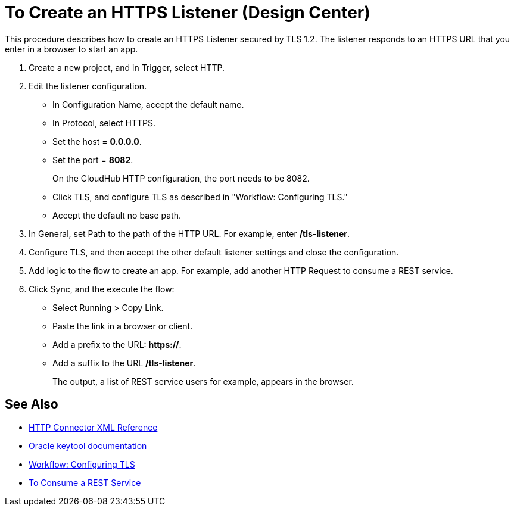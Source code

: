 = To Create an HTTPS Listener (Design Center)
:keywords: anypoint, connectors, transports

This procedure describes how to create an HTTPS Listener secured by TLS 1.2. The listener responds to an HTTPS URL that you enter in a browser to start an app. 

. Create a new project, and in Trigger, select HTTP.
. Edit the listener configuration.
+
* In Configuration Name, accept the default name. 
* In Protocol, select HTTPS.
* Set the host = *0.0.0.0*.
* Set the port = *8082*.
+
On the CloudHub HTTP configuration, the port needs to be 8082.
+
* Click TLS, and configure TLS as described in "Workflow: Configuring TLS."
* Accept the default no base path.
. In General, set Path to the path of the HTTP URL. For example, enter */tls-listener*.
. Configure TLS, and then accept the other default listener settings and close the configuration.
. Add logic to the flow to create an app. For example, add another HTTP Request to consume a REST service.
. Click Sync, and the execute the flow:
+
* Select Running > Copy Link.
* Paste the link in a browser or client. 
* Add a prefix to the URL: *https://*. 
* Add a suffix to the URL */tls-listener*. 
+
The output, a list of REST service users for example, appears in the browser.


== See Also

* link:/connectors/http-connector-xml-reference[HTTP Connector XML Reference]
* link:https://docs.oracle.com/javase/6/docs/technotes/tools/windows/keytool.html[Oracle keytool documentation]
* link:/connectors/common-workflow-conf-tls[Workflow: Configuring TLS]
* link:/connectors/http-consume-web-service[To Consume a REST Service]